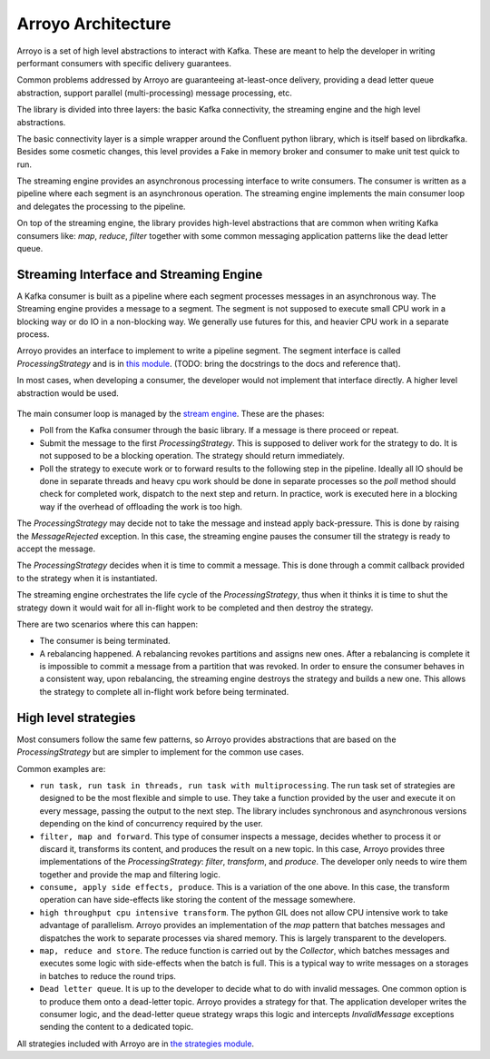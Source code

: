 ===================
Arroyo Architecture
===================

Arroyo is a set of high level abstractions to interact with Kafka.
These are meant to help the developer in writing performant consumers with
specific delivery guarantees.

Common problems addressed by Arroyo are guaranteeing at-least-once delivery,
providing a dead letter queue abstraction, support parallel (multi-processing)
message processing, etc.

The library is divided into three layers: the basic Kafka connectivity, the
streaming engine and the high level abstractions.

The basic connectivity layer is a simple wrapper around the Confluent python
library, which is itself based on librdkafka. Besides some cosmetic changes,
this level provides a Fake in memory broker and consumer to make unit test quick
to run.

The streaming engine provides an asynchronous processing interface to write
consumers. The consumer is written as a pipeline where each segment is an
asynchronous operation. The streaming engine implements the main consumer loop
and delegates the processing to the pipeline.

On top of the streaming engine, the library provides high-level abstractions that
are common when writing Kafka consumers like: *map*, *reduce*, *filter* together
with some common messaging application patterns like the dead letter queue.

Streaming Interface and Streaming Engine
----------------------------------------

A Kafka consumer is built as a pipeline where each segment processes messages in
an asynchronous way. The Streaming engine provides a message to a segment. The
segment is not supposed to execute small CPU work in a blocking way or do IO in a
non-blocking way. We generally use futures for this, and heavier CPU work in a
separate process.

Arroyo provides an interface to implement to write a pipeline segment.
The segment interface is called *ProcessingStrategy* and is in
`this module <https://github.com/getsentry/arroyo/blob/main/arroyo/processing/strategies/abstract.py>`_.
(TODO: bring the docstrings to the docs and reference that).

In most cases, when developing a consumer, the developer would not implement
that interface directly. A higher level abstraction would be used.

.. figure:: _static/diagrams/arroyo_processing.png

The main consumer loop is managed by the `stream engine <https://github.com/getsentry/arroyo/blob/main/arroyo/processing/processor.py>`_.
These are the phases:

* Poll from the Kafka consumer through the basic library. If a message is there
  proceed or repeat.

* Submit the message to the first *ProcessingStrategy*. This is supposed to deliver
  work for the strategy to do. It is not supposed to be a blocking operation. The
  strategy should return immediately.

* Poll the strategy to execute work or to forward results to the following step
  in the pipeline. Ideally all IO should be done in separate threads and heavy cpu
  work should be done in separate processes so the *poll* method should check for
  completed work, dispatch to the next step and return. In practice, work is executed
  here in a blocking way if the overhead of offloading the work is too high.

The *ProcessingStrategy* may decide not to take the message and instead apply back-pressure.
This is done by raising the *MessageRejected* exception. In this case, the streaming
engine pauses the consumer till the strategy is ready to accept the message.

The *ProcessingStrategy* decides when it is time to commit a message. This is done
through a commit callback provided to the strategy when it is instantiated.

The streaming engine orchestrates the life cycle of the *ProcessingStrategy*, thus
when it thinks it is time to shut the strategy down it would wait for all in-flight
work to be completed and then destroy the strategy.

There are two scenarios where this can happen:

* The consumer is being terminated.
* A rebalancing happened. A rebalancing revokes partitions and assigns new ones.
  After a rebalancing is complete it is impossible to commit a message from a partition
  that was revoked. In order to ensure the consumer behaves in a consistent way,
  upon rebalancing, the streaming engine destroys the strategy and builds a new one.
  This allows the strategy to complete all in-flight work before being terminated.

High level strategies
-----------------------

Most consumers follow the same few patterns, so Arroyo provides abstractions that
are based on the *ProcessingStrategy* but are simpler to implement for the common
use cases.

Common examples are:

* ``run task, run task in threads, run task with multiprocessing``. The run task
  set of strategies are designed to be the most flexible and simple to use. They take
  a function provided by the user and execute it on every message, passing the output
  to the next step. The library includes synchronous and asynchronous versions depending
  on the kind of concurrency required by the user.

* ``filter, map and forward``. This type of consumer inspects a message, decides
  whether to process it or discard it, transforms its content, and produces the result
  on a new topic. In this case, Arroyo provides three implementations of the
  *ProcessingStrategy*: *filter*, *transform*, and *produce*. The developer only needs
  to wire them together and provide the map and filtering logic.

* ``consume, apply side effects, produce``. This is a variation of the one above.
  In this case, the transform operation can have side-effects like storing the content
  of the message somewhere.

* ``high throughput cpu intensive transform``. The python GIL does not allow CPU intensive
  work to take advantage of parallelism. Arroyo provides an implementation of the *map*
  pattern that batches messages and dispatches the work to separate processes via shared
  memory. This is largely transparent to the developers.

* ``map, reduce and store``. The reduce function is carried out by the *Collector*, which
  batches messages and executes some logic with side-effects when the batch is full.
  This is a typical way to write messages on a storages in batches to reduce the
  round trips.

* ``Dead letter queue``. It is up to the developer to decide what to do with invalid
  messages. One common option is to produce them onto a dead-letter topic. Arroyo provides
  a strategy for that. The application developer writes the consumer logic, and the
  dead-letter queue strategy wraps this logic and intercepts *InvalidMessage* exceptions
  sending the content to a dedicated topic.

All strategies included with Arroyo are in `the strategies module <https://github.com/getsentry/arroyo/tree/main/arroyo/processing/strategies>`_.
